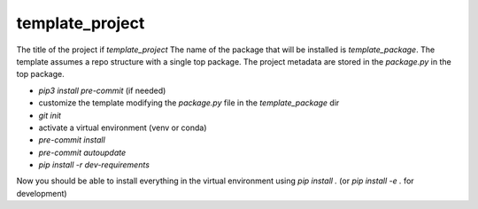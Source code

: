 template_project
================

The title of the project if `template_project`
The name of the package that will be installed is `template_package`.
The template assumes a repo structure with a single top package.
The project metadata are stored in the `package.py` in the top package.

* `pip3 install pre-commit` (if needed)
* customize the template modifying the `package.py` file in
  the `template_package` dir
* `git init`
* activate a virtual environment (venv or conda)
* `pre-commit install`
* `pre-commit autoupdate`
* `pip install -r dev-requirements`

Now you should be able to install everything in the virtual
environment using `pip install .`
(or `pip install -e .` for development)

